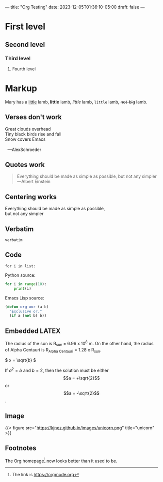 ---
title: "Org Testing"
date: 2023-12-05T01:36:10-05:00
draft: false
---

* First level
** Second level
*** Third level
**** Fourth level

* Markup
Mary has a _little_ lamb, *little* lamb, /little/ lamb, ~little~ lamb, +not-big+ lamb.

** Verses don't work
#+begin_verse
Great clouds overhead
Tiny black birds rise and fall
Snow covers Emacs

  ---AlexSchroeder
#+end_verse

** Quotes work
#+begin_quote
Everything should be made as simple as possible,
but not any simpler ---Albert Einstein
#+end_quote

** Centering works
#+begin_center
Everything should be made as simple as possible, \\
but not any simpler
#+end_center

** Verbatim
=verbatim=

** Code
~for i in list:~

Python source:
#+begin_src python
  for i in range(10):
      print(i)
#+end_src

Emacs Lisp source:
#+begin_src emacs-lisp
  (defun org-xor (a b)
    "Exclusive or."
    (if a (not b) b))
#+end_src

** Embedded LATEX
The radius of the sun is R_sun = 6.96 x 10^8 m. On the other hand,
the radius of Alpha Centauri is R_{Alpha Centauri} = 1.28 x R_{sun}.

\begin{equation}
x = \sqrt{b}
\end{equation}

\(
x = \sqrt{b}
\)

If $a^2 = b$ and \(b = 2\), then the solution must be either $$a = +\sqrt{2}$$ or \[a = -\sqrt{2}\].

** Image
{{< figure src="https://kjnez.github.io/images/unicorn.png" title="unicorn" >}}

** Footnotes

The Org homepage[fn:1] now looks better than it used to be.
[fn:1] The link is https://orgmode.org 
